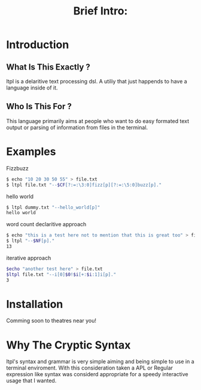 #+Title: Brief Intro:

* Introduction
** What Is This Exactly ?
   ltpl is a delaritive text processing dsl. A utiliy that just happends to have a language inside of it.
** Who Is This For ?
   This language primarily aims at people who want to do easy formated text output or parsing of information from files in the terminal.

* Examples
Fizzbuzz
#+begin_src sh
    $ echo "10 20 30 50 55" > file.txt
    $ ltpl file.txt "--$CF[?:=:\3:0]fizz[p][?:=:\5:0]buzz[p]."
#+end_src

hello world 
#+begin_src sh
    $ ltpl dummy.txt "--hello_world[p]"
    hello world
#+end_src

 word count
declaritive approach
#+begin_src sh
    $ echo "this is a test here not to mention that this is great too" > file.txt
    $ ltpl "--$NF[p]."
    13
#+end_src

iterative approach
#+begin_src sh 
    $echo "another test here" > file.txt
    $ltpl file.txt "--i[0]$0!$i[+:$i:1]i[p]."
    3
#+end_src

* Installation
  Comming soon to theatres near you!
* Why The Cryptic Syntax
   ltpl's syntax and grammar is very simple aiming and being simple to use in a terminal enviroment.
   With this consideration taken a APL or Regular expression like syntax was considerd appropriate for a speedy interactive usage that I wanted.
   
